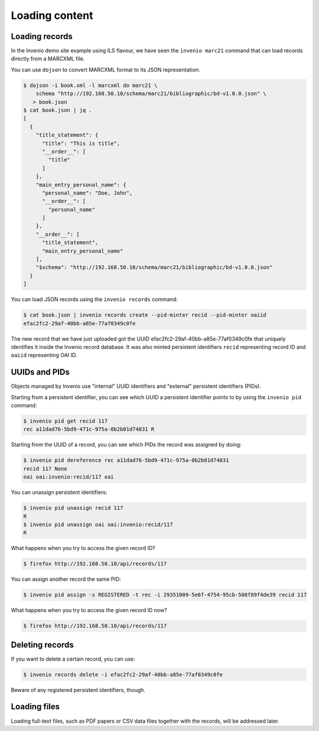 .. _loading_content:

Loading content
===============

Loading records
---------------

In the Invenio demo site example using ILS flavour, we have seen the ``invenio
marc21`` command that can load records directly from a MARCXML file.

You can use ``dojson`` to convert MARCXML format to its JSON representation:

.. code-block:: console

   $ dojson -i book.xml -l marcxml do marc21 \
       schema "http://192.168.50.10/schema/marc21/bibliographic/bd-v1.0.0.json" \
      > book.json
   $ cat book.json | jq .
   [
     {
       "title_statement": {
         "title": "This is title",
         "__order__": [
           "title"
         ]
       },
       "main_entry_personal_name": {
         "personal_name": "Doe, John",
         "__order__": [
           "personal_name"
         ]
       },
       "__order__": [
         "title_statement",
         "main_entry_personal_name"
       ],
       "$schema": "http://192.168.50.10/schema/marc21/bibliographic/bd-v1.0.0.json"
     }
   ]

You can load JSON records using the ``invenio records`` command:

.. code-block:: console

   $ cat book.json | invenio records create --pid-minter recid --pid-minter oaiid
   efac2fc2-29af-40bb-a85e-77af0349c0fe

The new record that we have just uploaded got the UUID
efac2fc2-29af-40bb-a85e-77af0349c0fe that uniquely identifies it inside the
Invenio record database. It was also minted persistent identifiers ``recid``
representing record ID and ``oaiid`` representing OAI ID.

UUIDs and PIDs
--------------

Objects managed by Invenio use "internal" UUID identifiers and "external"
persistent identifiers (PIDs).

Starting from a persistent identifier, you can see which UUID a persistent
identifier points to by using the ``invenio pid`` command:

.. code-block:: console

   $ invenio pid get recid 117
   rec a11dad76-5bd9-471c-975a-0b2b01d74831 R

Starting from the UUID of a record, you can see which PIDs the record was
assigned by doing:

.. code-block:: console

   $ invenio pid dereference rec a11dad76-5bd9-471c-975a-0b2b01d74831
   recid 117 None
   oai oai:invenio:recid/117 oai

You can unassign persistent identifiers:

.. code-block:: console

   $ invenio pid unassign recid 117
   R
   $ invenio pid unassign oai oai:invenio:recid/117
   R

What happens when you try to access the given record ID?

.. code-block:: console

   $ firefox http://192.168.50.10/api/records/117

You can assign another record the same PID:

.. code-block:: console

   $ invenio pid assign -s REGISTERED -t rec -i 29351009-5e6f-4754-95cb-508f89f4de39 recid 117

What happens when you try to access the given record ID now?

.. code-block:: console

   $ firefox http://192.168.50.10/api/records/117

Deleting records
----------------

If you want to delete a certain record, you can use:

.. code-block:: console

   $ invenio records delete -i efac2fc2-29af-40bb-a85e-77af0349c0fe

Beware of any registered persistent identifiers, though.

Loading files
-------------

Loading full-text files, such as PDF papers or CSV data files together with the
records, will be addressed later.

.. todo:: Describe records, files, buckets.
